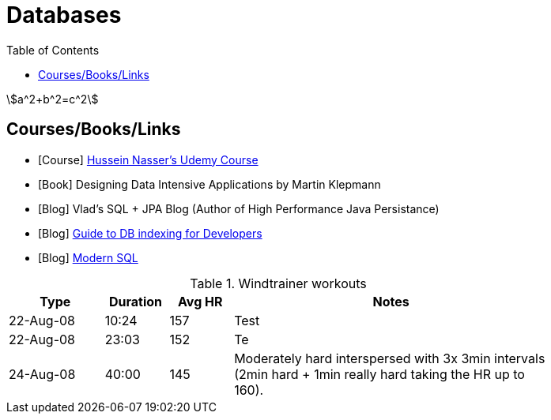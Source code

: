 = Databases
:toc:
:stem:



[stem]
++++
a^2+b^2=c^2
++++


== Courses/Books/Links



- [Course] https://www.udemy.com/course/database-engines-crash-course/[Hussein Nasser's Udemy Course]

- [Book] Designing Data Intensive Applications by Martin Klepmann

- [Blog] Vlad's SQL + JPA Blog (Author of High Performance Java Persistance)

- [Blog] https://use-the-index-luke.com/[Guide to DB indexing for Developers]

- [Blog]  https://modern-sql.com/[Modern SQL]






.Windtrainer workouts
[width="80%",cols="3,^2,^2,10",options="header"]
|=========================================================
|Type |Duration |Avg HR |Notes

|22-Aug-08 |10:24 | 157 |
Test

|22-Aug-08 |23:03 | 152 |
Te

|24-Aug-08 |40:00 | 145 |
Moderately hard interspersed with 3x 3min intervals (2min
hard + 1min really hard taking the HR up to 160).

|=========================================================
